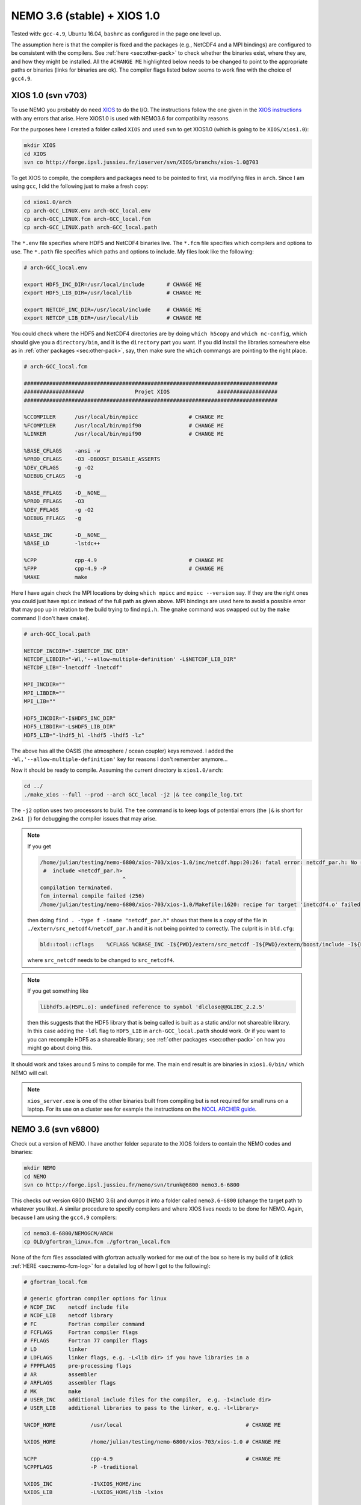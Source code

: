 .. NEMO documentation master file, created by
   sphinx-quickstart on Wed Jul  4 10:59:03 2018.
   You can adapt this file completely to your liking, but it should at least
   contain the root `toctree` directive.

NEMO 3.6 (stable) + XIOS 1.0
============================

Tested with: ``gcc-4.9``, Ubuntu 16.04, ``bashrc`` as configured in the page
one level up.

The assumption here is that the compiler is fixed and the packages (e.g.,
NetCDF4 and a MPI bindings) are configured to be consistent with the compilers.
See :ref:`here <sec:other-pack>` to check whether the binaries exist, where they
are, and how they might be installed. All the ``#CHANGE ME`` highlighted below
needs to be changed to point to the appropriate paths or binaries (links for
binaries are ok). The compiler flags listed below seems to work fine with the
choice of ``gcc4.9``.

XIOS 1.0 (svn v703)
-------------------

To use NEMO you probably do need `XIOS <http://forge.ipsl.jussieu.fr/ioserver>`_
to do the I/O. The instructions follow the one given in the `XIOS instructions
<http://forge.ipsl.jussieu.fr/ioserver/wiki/documentation>`_ with any errors
that arise. Here XIOS1.0 is used with NEMO3.6 for compatibility reasons.

For the purposes here I created a folder called ``XIOS`` and used ``svn`` to get
XIOS1.0 (which is going to be ``XIOS/xios1.0``):

.. code-block:: none

  mkdir XIOS
  cd XIOS
  svn co http://forge.ipsl.jussieu.fr/ioserver/svn/XIOS/branchs/xios-1.0@703
  
To get XIOS to compile, the compilers and packages need to be pointed to first,
via modifying files in ``arch``. Since I am using ``gcc``, I did the following
just to make a fresh copy:

.. code-block:: none

  cd xios1.0/arch
  cp arch-GCC_LINUX.env arch-GCC_local.env
  cp arch-GCC_LINUX.fcm arch-GCC_local.fcm
  cp arch-GCC_LINUX.path arch-GCC_local.path
  
The ``*.env`` file specifies where HDF5 and NetCDF4 binaries live. The ``*.fcm``
file specifies which compilers and options to use. The ``*.path`` file specifies
which paths and options to include. My files look like the following:

.. code-block:: none

  # arch-GCC_local.env

  export HDF5_INC_DIR=/usr/local/include       # CHANGE ME
  export HDF5_LIB_DIR=/usr/local/lib           # CHANGE ME

  export NETCDF_INC_DIR=/usr/local/include     # CHANGE ME
  export NETCDF_LIB_DIR=/usr/local/lib         # CHANGE ME
  
You could check where the HDF5 and NetCDF4 directories are by doing ``which
h5copy`` and ``which nc-config``, which should give you a ``directory/bin``, and
it is the ``directory`` part you want. If you did install the libraries
somewhere else as in :ref:`other packages <sec:other-pack>`, say, then make sure
the ``which`` commangs are pointing to the right place.

.. code-block:: none

  # arch-GCC_local.fcm

  ################################################################################
  ###################                Projet XIOS               ###################
  ################################################################################

  %CCOMPILER      /usr/local/bin/mpicc                # CHANGE ME
  %FCOMPILER      /usr/local/bin/mpif90               # CHANGE ME
  %LINKER         /usr/local/bin/mpif90               # CHANGE ME

  %BASE_CFLAGS    -ansi -w
  %PROD_CFLAGS    -O3 -DBOOST_DISABLE_ASSERTS
  %DEV_CFLAGS     -g -O2 
  %DEBUG_CFLAGS   -g 

  %BASE_FFLAGS    -D__NONE__ 
  %PROD_FFLAGS    -O3
  %DEV_FFLAGS     -g -O2
  %DEBUG_FFLAGS   -g 

  %BASE_INC       -D__NONE__
  %BASE_LD        -lstdc++

  %CPP            cpp-4.9                             # CHANGE ME
  %FPP            cpp-4.9 -P                          # CHANGE ME
  %MAKE           make
  
Here I have again check the MPI locations by doing ``which mpicc`` and ``mpicc
--version`` say. If they are the right ones you could just have ``mpicc``
instead of the full path as given above. MPI bindings are used here to avoid a
possible error that may pop up in relation to the build trying to find
``mpi.h``. The ``gmake`` command was swapped out by the ``make`` command (I
don't have ``cmake``).

.. code-block:: none

  # arch-GCC_local.path

  NETCDF_INCDIR="-I$NETCDF_INC_DIR"
  NETCDF_LIBDIR="-Wl,'--allow-multiple-definition' -L$NETCDF_LIB_DIR"
  NETCDF_LIB="-lnetcdff -lnetcdf"

  MPI_INCDIR=""
  MPI_LIBDIR=""
  MPI_LIB=""

  HDF5_INCDIR="-I$HDF5_INC_DIR"
  HDF5_LIBDIR="-L$HDF5_LIB_DIR"
  HDF5_LIB="-lhdf5_hl -lhdf5 -lhdf5 -lz"

The above has all the OASIS (the atmosphere / ocean coupler) keys removed. I
added the ``-Wl,'--allow-multiple-definition'`` key for reasons I don't remember
anymore...

Now it should be ready to compile. Assuming the current directory is
``xios1.0/arch``:

.. code-block:: none

  cd ../
  ./make_xios --full --prod --arch GCC_local -j2 |& tee compile_log.txt
  
The ``-j2`` option uses two processors to build. The ``tee`` command is to keep
logs of potential errors (the ``|&`` is short for ``2>&1 |``) for debugging the
compiler issues that may arise.

.. note ::

  If you get
  
  .. code-block:: none
  
    /home/julian/testing/nemo-6800/xios-703/xios-1.0/inc/netcdf.hpp:20:26: fatal error: netcdf_par.h: No such file or directory
     #  include <netcdf_par.h>
                              ^
    compilation terminated.
    fcm_internal compile failed (256)
    /home/julian/testing/nemo-6800/xios-703/xios-1.0/Makefile:1620: recipe for target 'inetcdf4.o' failed
    
  then doing ``find . -type f -iname "netcdf_par.h"`` shows that there is a copy
  of the file in ``./extern/src_netcdf4/netcdf_par.h`` and it is not being
  pointed to correctly. The culprit is in ``bld.cfg``:
  
  .. code-block:: none
  
    bld::tool::cflags    %CFLAGS %CBASE_INC -I${PWD}/extern/src_netcdf -I${PWD}/extern/boost/include -I${PWD}/extern/rapidxml/include -I${PWD}/extern/blitz/include
    
  where ``src_netcdf`` needs to be changed to ``src_netcdf4``.
  
.. note ::

  If you get something like
  
  .. code-block:: none
  
    libhdf5.a(H5PL.o): undefined reference to symbol 'dlclose@@GLIBC_2.2.5'
  
  then this suggests that the HDF5 library that is being called is built as a
  static and/or not shareable library. In this case adding the ``-ldl`` flag to
  ``HDF5_LIB`` in ``arch-GCC_local.path`` should work. Or if you want to you can
  recompile HDF5 as a shareable library; see :ref:`other packages
  <sec:other-pack>` on how you might go about doing this.
  
It should work and takes around 5 mins to compile for me. The main end result is
are binaries in ``xios1.0/bin/`` which NEMO will call.

.. note ::
  
  ``xios_server.exe`` is one of the other binaries built from compiling but is
  not required for small runs on a laptop. For its use on a cluster see for
  example the instructions on the `NOCL ARCHER guide
  <https://nemo-nocl.readthedocs.io/en/latest/work_env/archer.html>`_.

NEMO 3.6 (svn v6800)
--------------------

Check out a version of NEMO. I have another folder separate to the XIOS folders
to contain the NEMO codes and binaries:

.. code-block :: bash

  mkdir NEMO
  cd NEMO
  svn co http://forge.ipsl.jussieu.fr/nemo/svn/trunk@6800 nemo3.6-6800
  
This checks out version 6800 (NEMO 3.6) and dumps it into a folder called
``nemo3.6-6800`` (change the target path to whatever you like). A similar
procedure to specify compilers and where XIOS lives needs to be done for NEMO.
Again, because I am using the ``gcc4.9`` compilers:

.. code-block :: bash
  
  cd nemo3.6-6800/NEMOGCM/ARCH
  cp OLD/gfortran_linux.fcm ./gfortran_local.fcm
  
None of the fcm files associated with gfortran actually worked for me out of the
box so here is my build of it (click :ref:`HERE <sec:nemo-fcm-log>` for a
detailed log of how I got to the following):

.. code-block :: none

  # gfortran_local.fcm
  
  # generic gfortran compiler options for linux
  # NCDF_INC    netcdf include file
  # NCDF_LIB    netcdf library
  # FC          Fortran compiler command
  # FCFLAGS     Fortran compiler flags
  # FFLAGS      Fortran 77 compiler flags
  # LD          linker
  # LDFLAGS     linker flags, e.g. -L<lib dir> if you have libraries in a
  # FPPFLAGS    pre-processing flags
  # AR          assembler
  # ARFLAGS     assembler flags
  # MK          make
  # USER_INC    additional include files for the compiler,  e.g. -I<include dir>
  # USER_LIB    additional libraries to pass to the linker, e.g. -l<library>

  %NCDF_HOME           /usr/local                                       # CHANGE ME

  %XIOS_HOME           /home/julian/testing/nemo-6800/xios-703/xios-1.0 # CHANGE ME

  %CPP	               cpp-4.9                                          # CHANGE ME
  %CPPFLAGS            -P -traditional

  %XIOS_INC            -I%XIOS_HOME/inc
  %XIOS_LIB            -L%XIOS_HOME/lib -lxios

  %NCDF_INC            -I%NCDF_HOME/include
  %NCDF_LIB            -L%NCDF_HOME/lib -lnetcdf -lnetcdff -lstdc++
  %FC                  mpif90                                           # CHANGE ME
  %FCFLAGS             -fdefault-real-8 -O3 -funroll-all-loops -fcray-pointer -cpp -ffree-line-length-none
  %FFLAGS              %FCFLAGS
  %LD                  %FC
  %LDFLAGS             
  %FPPFLAGS            -P -C -traditional
  %AR                  ar
  %ARFLAGS             -rs
  %MK                  make
  %USER_INC            %XIOS_INC %NCDF_INC
  %USER_LIB            %XIOS_LIB %NCDF_LIB

The main changes are (again, see :ref:`here <sec:nemo-fcm-log>` for an attempt
at the reasoning and a log of errors that motivates the changes):

* added ``%NCDF_HOME`` to point to where NetCDF lives
* added ``%XIOS_*`` keys to point to where XIOS lives
* added ``%CPP`` and flags, consistent with using ``gcc4.9``
* added the ``-lnetcdff`` and ``-lstdc++`` flags to NetCDF flags
* using ``mpif90`` which is a MPI binding of ``gfortran-4.9``
* added ``-cpp`` and ``-ffree-line-length-none`` to Fortran flags
* swapped out ``gmake`` with ``make``

.. note::

  Before doing the following, it might be worthwhile doing
  
  .. code-block :: bash
  
    cd ../CONFIG/
    ./makenemo -j0 -r GYRE -n GYRE_testing -m gfortran_local
    
  and then editing ``/GYRE_testing/cpp_GYRE_testing.fcm`` to add the
  ``key_nosignedzero`` key to the end. ``-j0`` doesn't do the compile but does
  the folder creation and initial file copying. See the note at the bottom of
  the page.

To compile a configuration (using the GYRE config):
  
.. code-block :: bash
  
  cd ../CONFIG/
  ./makenemo -j2 -r GYRE -n GYRE_testing -m gfortran_local |& tee compile_log.txt
  
This uses two processors, with ``GYRE`` as a reference, builds a new folder
called ``GYRE_testing``, with the specified architecture file, and outputs a
log.

.. note ::

  The ``-r GYRE`` flag here only needs to be done once to create an extra folder
  and add GYRE_testing to ``cfg.txt``. The subsequent compilations should then
  read, e.g., ``./makenemo -n GYRE_testing -m gfortran_local``.
  
Check that it does run with the following:

.. code-block :: bash

  cd GYRE_testing/EXP00
  mpiexec -n 1 ./opa
  
This may be ``mpirun`` instead of ``mpiexec``, and ``-n 1`` just runs it as a
single core process. Change ``nn_itend = 4320`` in ``nn_itend = 120`` to only
run it for 10 days (``rdt = 7200`` which is 2 hours). With all the defaults as
is, there should be some ``GYRE_5d_*.nc`` data in the folder. You can read this
with ``ncview`` (see the ncview `page
<http://cirrus.ucsd.edu/~pierce/software/ncview/index.html>`_ or, if you have
``sudo`` access, you can install it through ``sudo apt-get install ncview``),
bearing in mind that this is actually a rotated gyre configuration (see the
following `NEMO forge page
<http://forge.ipsl.jussieu.fr/nemo/doxygen/node109.html?doc=NEMO>`_ or search
for ``gyre`` in the `NEMO book
<https://www.nemo-ocean.eu/wp-content/uploads/NEMO_book.pdf>`_).

.. note ::

  My run actually crashed immediately. By looking into ``ocean.output`` and
  searching for ``E R R O R`` shows that ``key_nosignedzero`` needs to be added
  to ``/GYRE_testing/cpp_GYRE_testing.fcm``. Rebuilding with the key then works
  fine.

